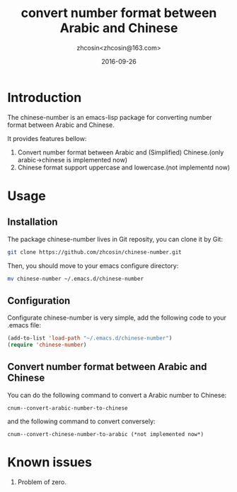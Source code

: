 #+TITLE: convert number format between Arabic and Chinese
#+AUTHOR: zhcosin<zhcosin@163.com>
#+DATE: 2016-09-26

* Introduction
  
The chinese-number is an emacs-lisp package for converting number format between Arabic and Chinese.

It provides features bellow:
1. Convert number format between Arabic and (Simplified) Chinese.(only arabic->chinese is implemented now)
1. Chinese format support uppercase and lowercase.(not implementd now)

* Usage

** Installation
   
The package chinese-number lives in Git reposity, you can clone it by Git:
#+BEGIN_SRC sh
git clone https://github.com/zhcosin/chinese-number.git
#+END_SRC
Then, you should move to your emacs configure directory:
#+BEGIN_SRC sh
mv chinese-number ~/.emacs.d/chinese-number
#+END_SRC

** Configuration
   
Configurate chinese-number is very simple, add the following code to your .emacs file:
#+BEGIN_SRC emacs-lisp
(add-to-list 'load-path "~/.emacs.d/chinese-number")
(require 'chinese-number)
#+END_SRC

** Convert number format between Arabic and Chinese
   
You can do the following command to convert a Arabic number to Chinese:
#+BEGIN_SRC
cnum--convert-arabic-number-to-chinese
#+END_SRC
and the following command to convert conversely:
#+BEGIN_SRC
cnum--convert-chinese-number-to-arabic (*not implemented now*)
#+END_SRC
   
* Known issues
  
1. Problem of zero.
